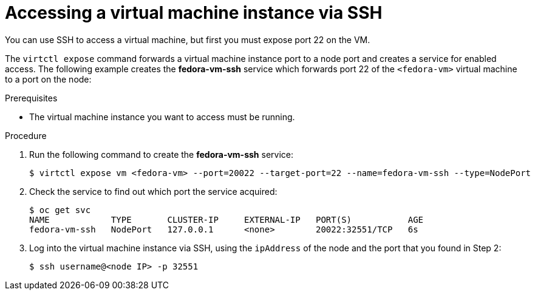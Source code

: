// Module included in the following assemblies:
//
// * cnv_users_guide/cnv_users_guide.adoc

[[accessvmissh]]
= Accessing a virtual machine instance via SSH

You can use SSH to access a virtual machine, but first you must expose port 
22 on the VM.

The `virtctl expose` command forwards a virtual machine instance port to a node 
port and creates a service for enabled access. The following example creates 
the *fedora-vm-ssh* service which forwards port 22 of the `<fedora-vm>` virtual 
machine to a port on the node:

.Prerequisites
* The virtual machine instance you want to access must be running.

.Procedure
. Run the following command to create the *fedora-vm-ssh* service: 
+
----
$ virtctl expose vm <fedora-vm> --port=20022 --target-port=22 --name=fedora-vm-ssh --type=NodePort 
----

. Check the service to find out which port the service acquired:
+
----
$ oc get svc
NAME            TYPE       CLUSTER-IP     EXTERNAL-IP   PORT(S)           AGE
fedora-vm-ssh   NodePort   127.0.0.1      <none>        20022:32551/TCP   6s
----

. Log into the virtual machine instance via SSH, using the `ipAddress` of the 
node and the port that you found in Step 2:
+
----
$ ssh username@<node IP> -p 32551
----

